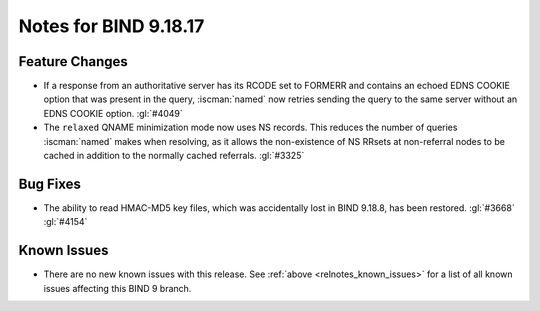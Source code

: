 .. Copyright (C) Internet Systems Consortium, Inc. ("ISC")
..
.. SPDX-License-Identifier: MPL-2.0
..
.. This Source Code Form is subject to the terms of the Mozilla Public
.. License, v. 2.0.  If a copy of the MPL was not distributed with this
.. file, you can obtain one at https://mozilla.org/MPL/2.0/.
..
.. See the COPYRIGHT file distributed with this work for additional
.. information regarding copyright ownership.

Notes for BIND 9.18.17
----------------------

Feature Changes
~~~~~~~~~~~~~~~

- If a response from an authoritative server has its RCODE set to
  FORMERR and contains an echoed EDNS COOKIE option that was present in
  the query, :iscman:`named` now retries sending the query to the
  same server without an EDNS COOKIE option. :gl:`#4049`

- The ``relaxed`` QNAME minimization mode now uses NS records. This
  reduces the number of queries :iscman:`named` makes when resolving, as
  it allows the non-existence of NS RRsets at non-referral nodes to be
  cached in addition to the normally cached referrals. :gl:`#3325`

Bug Fixes
~~~~~~~~~

- The ability to read HMAC-MD5 key files, which was accidentally lost in
  BIND 9.18.8, has been restored. :gl:`#3668` :gl:`#4154`

Known Issues
~~~~~~~~~~~~

- There are no new known issues with this release. See :ref:`above
  <relnotes_known_issues>` for a list of all known issues affecting this
  BIND 9 branch.
